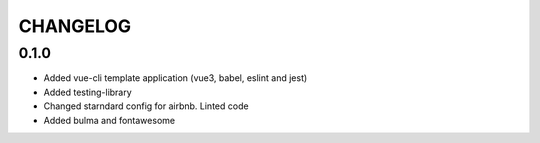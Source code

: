 CHANGELOG
=========

0.1.0
-----
- Added vue-cli template application (vue3, babel, eslint and jest)
- Added testing-library
- Changed starndard config for airbnb. Linted code
- Added bulma and fontawesome
